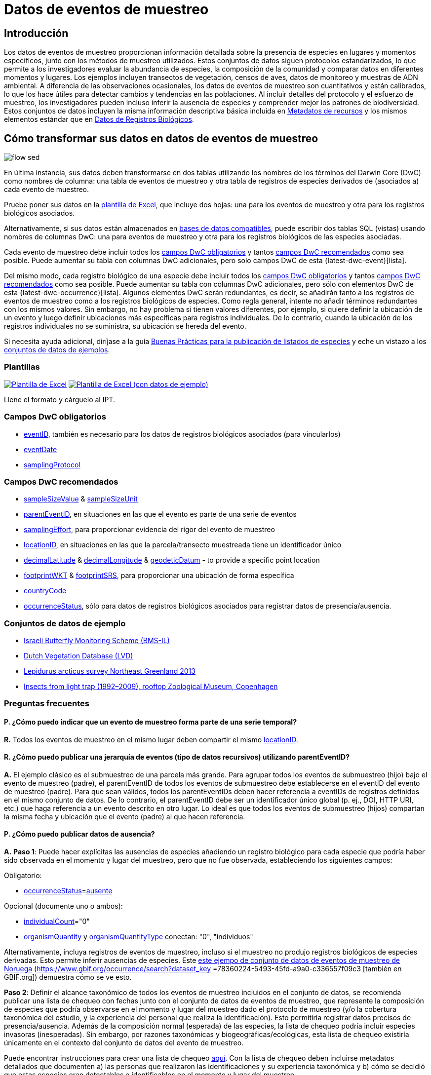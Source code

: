 = Datos de eventos de muestreo

== Introducción

Los datos de eventos de muestreo proporcionan información detallada sobre la presencia de especies en lugares y momentos específicos, junto con los métodos de muestreo utilizados. Estos conjuntos de datos siguen protocolos estandarizados, lo que permite a los investigadores evaluar la abundancia de especies, la composición de la comunidad y comparar datos en diferentes momentos y lugares. Los ejemplos incluyen transectos de vegetación, censos de aves, datos de monitoreo y muestras de ADN ambiental. A diferencia de las observaciones ocasionales, los datos de eventos de muestreo son cuantitativos y están calibrados, lo que los hace útiles para detectar cambios y tendencias en las poblaciones. Al incluir detalles del protocolo y el esfuerzo de muestreo, los investigadores pueden incluso inferir la ausencia de especies y comprender mejor los patrones de biodiversidad. Estos conjuntos de datos incluyen la misma información descriptiva básica incluida en xref:resource-metadata.adoc[Metadatos de recursos] y los mismos elementos estándar que en xref:occurrence-data.adoc[Datos de Registros Biológicos].

== Cómo transformar sus datos en datos de eventos de muestreo

image::ipt2/flow-sed.png[]

En última instancia, sus datos deben transformarse en dos tablas utilizando los nombres de los términos del Darwin Core (DwC) como nombres de columna: una tabla de eventos de muestreo y otra tabla de registros de especies derivados de (asociados a) cada evento de muestreo.

Pruebe poner sus datos en la <<Plantillas,plantilla de Excel>>, que incluye dos hojas: una para los eventos de muestreo y otra para los registros biológicos asociados.

Alternativamente, si sus datos están almacenados en xref:database-connection.adoc[bases de datos compatibles], puede escribir dos tablas SQL (vistas) usando nombres de columnas DwC: una para eventos de muestreo y otra para los registros biológicos de las especies asociadas.

Cada evento de muestreo debe incluir todos los xref:occurrence-data.adoc#required-dwc-fields[campos DwC obligatorios] y tantos xref:occurrence-data.adoc#recommended-dwc-fields[campos DwC recomendados] como sea posible. Puede aumentar su tabla con columnas DwC adicionales, pero solo campos DwC de esta {latest-dwc-event}[lista].

Del mismo modo, cada registro biológico de una especie debe incluir todos los xref:occurrence-data.adoc#required-dwc-fields[campos DwC obligatorios] y tantos xref:occurrence-data.adoc#recommended-dwc-fields[campos DwC recomendados] como sea posible. Puede aumentar su tabla con columnas DwC adicionales, pero sólo con elementos DwC de esta {latest-dwc-occurrence}[lista]. Algunos elementos DwC serán redundantes, es decir, se añadirán tanto a los registros de eventos de muestreo como a los registros biológicos de especies. Como regla general, intente no añadir términos redundantes con los mismos valores. Sin embargo, no hay problema si tienen valores diferentes, por ejemplo, si quiere definir la ubicación de un evento y luego definir ubicaciones más específicas para registros individuales. De lo contrario, cuando la ubicación de los registros individuales no se suministra, su ubicación se hereda del evento.

Si necesita ayuda adicional, diríjase a la guía xref:best-practices-checklists.adoc[Buenas Prácticas para la publicación de listados de especies] y eche un vistazo a los <<Conjuntos de datos de ejemplo,conjuntos de datos de ejemplos>>.

=== Plantillas

link:{attachmentsdir}/downloads/event_ipt_template_v2.xlsx[image:ipt2/excel-template2.png[Plantilla de Excel]] link:{attachmentsdir}/downloads/event_ipt_template_v2_example_data.xlsx[image:ipt2/excel-template-data2.png[Plantilla de Excel (con datos de ejemplo)]]

Llene el formato y cárguelo al IPT.

=== Campos DwC obligatorios

* https://dwc.tdwg.org/terms/#dwc:eventID[eventID], también es necesario para los datos de registros biológicos asociados (para vincularlos)
* https://dwc.tdwg.org/terms/#dwc:eventDate[eventDate]
* https://dwc.tdwg.org/terms/#dwc:samplingProtocol[samplingProtocol]

=== Campos DwC recomendados

* https://dwc.tdwg.org/terms/#dwc:sampleSizeValue[sampleSizeValue] & https://dwc.tdwg.org/terms/#dwc:sampleSizeUnit[sampleSizeUnit]
* https://dwc.tdwg.org/terms/#dwc:parentEventID[parentEventID], en situaciones en las que el evento es parte de una serie de eventos
* https://dwc.tdwg.org/terms/#dwc:samplingEffort[samplingEffort], para proporcionar evidencia del rigor del evento de muestreo
* https://dwc.tdwg.org/terms/#dwc:locationID[locationID], en situaciones en las que la parcela/transecto muestreada tiene un identificador único
* https://dwc.tdwg.org/terms/#dwc:decimalLatitude[decimalLatitude] & https://dwc.tdwg.org/terms/#dwc:decimalLongitude[decimalLongitude] & https://dwc.tdwg.org/terms/#dwc:geodeticDatum[geodeticDatum] - to provide a specific point location
* https://dwc.tdwg.org/terms/#dwc:footprintWKT[footprintWKT] & https://dwc.tdwg.org/terms/#dwc:footprintSRS[footprintSRS], para proporcionar una ubicación de forma específica
* https://dwc.tdwg.org/terms/#dwc:countryCode[countryCode]
* https://dwc.tdwg.org/terms/#dwc:occurrenceStatus[occurrenceStatus], sólo para datos de registros biológicos asociados para registrar datos de presencia/ausencia.

=== Conjuntos de datos de ejemplo

* http://cloud.gbif.org/eubon/resource?r=butterflies-monitoring-scheme-il[Israeli Butterfly Monitoring Scheme (BMS-IL)]
* http://cloud.gbif.org/eubon/resource?r=lvd[Dutch Vegetation Database (LVD)]
* http://gbif.vm.ntnu.no/ipt/resource?r=lepidurus-arcticus-survey_northeast-greenland_2013[Lepidurus arcticus survey Northeast Greenland 2013]
* http://danbif.au.dk/ipt/resource?r=rooftop[Insects from light trap (1992–2009), rooftop Zoological Museum, Copenhagen]

=== Preguntas frecuentes

==== P. ¿Cómo puedo indicar que un evento de muestreo forma parte de una serie temporal?

*R.* Todos los eventos de muestreo en el mismo lugar deben compartir el mismo https://dwc.tdwg.org/terms/#dwc:locationID[locationID].

==== R. ¿Cómo puedo publicar una jerarquía de eventos (tipo de datos recursivos) utilizando parentEventID?

*A.* El ejemplo clásico es el submuestreo de una parcela más grande. Para agrupar todos los eventos de submuestreo (hijo) bajo el evento de muestreo (padre), el parentEventID de todos los eventos de submuestreo debe establecerse en el eventID del evento de muestreo (padre). Para que sean válidos, todos los parentEventIDs deben hacer referencia a eventIDs de registros definidos en el mismo conjunto de datos. De lo contrario, el parentEventID debe ser un identificador único global (p. ej., DOI, HTTP URI, etc.) que haga referencia a un evento descrito en otro lugar. Lo ideal es que todos los eventos de submuestreo (hijos) compartan la misma fecha y ubicación que el evento (padre) al que hacen referencia.

==== P. ¿Cómo puedo publicar datos de ausencia?

*A.* *Paso 1*: Puede hacer explícitas las ausencias de especies añadiendo un registro biológico para cada especie que podría haber sido observada en el momento y lugar del muestreo, pero que no fue observada, estableciendo los siguientes campos:

Obligatorio:

* https://dwc.tdwg.org/terms/#dwc:occurrenceStatus[occurrenceStatus]=link:{latest-occurrence-status}[ausente]

Opcional (documente uno o ambos):

* https://dwc.tdwg.org/terms/#dwc:individualCount[individualCount]="0"
* https://dwc.tdwg.org/terms/#dwc:organismQuantity[organismQuantity] y https://dwc.tdwg.org/terms/#dwc:organismQuantityType[organismQuantityType] conectan: "0", "individuos"

Alternativamente, incluya registros de eventos de muestreo, incluso si el muestreo no produjo registros biológicos de especies derivadas. Esto permite inferir ausencias de especies. Este https://gbif.vm.ntnu.no/ipt/resource?r=lepidurus-arcticus-survey_northeast-greenland_2013[este ejempo de conjunto de datos de eventos de muestreo de Noruega] (https://www.gbif.org/occurrence/search?dataset_key =78360224-5493-45fd-a9a0-c336557f09c3 [también en GBIF.org]) demuestra cómo se ve esto.

*Paso 2*: Definir el alcance taxonómico de todos los eventos de muestreo incluidos en el conjunto de datos, se recomienda publicar una lista de chequeo con fechas junto con el conjunto de datos de eventos de muestreo, que represente la composición de especies que podría observarse en el momento y lugar del muestreo dado el protocolo de muestreo (y/o la cobertura taxonómica del estudio, y la experiencia del personal que realiza la identificación). Esto permitiría registrar datos precisos de presencia/ausencia. Además de la composición normal (esperada) de las especies, la lista de chequeo podría incluir especies invasoras (inesperadas). Sin embargo, por razones taxonómicas y biogeográficas/ecológicas, esta lista de chequeo existiría únicamente en el contexto del conjunto de datos del evento de muestreo.

Puede encontrar instrucciones para crear una lista de chequeo xref:checklist-data.adoc[aquí]. Con la lista de chequeo deben incluirse metadatos detallados que documenten a) las personas que realizaron las identificaciones y su experiencia taxonómica y b) cómo se decidió que estas especies eran detectables e identificables en el momento y lugar del muestreo.

Para vincular el listado de especies al conjunto de datos del evento de muestreo, añada la lista de comprobación a los metadatos del conjunto de datos en la sección xref:manage-resources.adoc#external-links[Enlaces externos].
